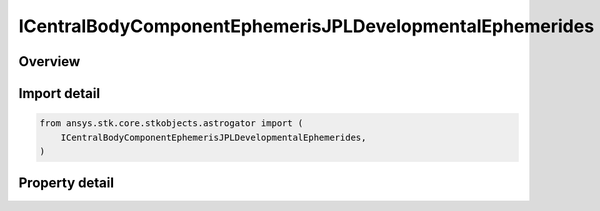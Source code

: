 ICentralBodyComponentEphemerisJPLDevelopmentalEphemerides
=========================================================

.. py:class:: ansys.stk.core.stkobjects.astrogator.ICentralBodyComponentEphemerisJPLDevelopmentalEphemerides

   Bases: ICentralBodyComponentEphemeris

   Properties for the JPL DE ephemeris source.

.. py:currentmodule:: ICentralBodyComponentEphemerisJPLDevelopmentalEphemerides

Overview
--------

.. tab-set::

    .. tab-item:: Properties

        .. list-table::
            :header-rows: 0
            :widths: auto

            * - :py:attr:`~ansys.stk.core.stkobjects.astrogator.ICentralBodyComponentEphemerisJPLDevelopmentalEphemerides.jplde_filename`
              - Get or set the DE file name.


Import detail
-------------

.. code-block:: python

    from ansys.stk.core.stkobjects.astrogator import (
        ICentralBodyComponentEphemerisJPLDevelopmentalEphemerides,
    )


Property detail
---------------

.. py:property:: jplde_filename
    :canonical: ansys.stk.core.stkobjects.astrogator.ICentralBodyComponentEphemerisJPLDevelopmentalEphemerides.jplde_filename
    :type: str

    Get or set the DE file name.


